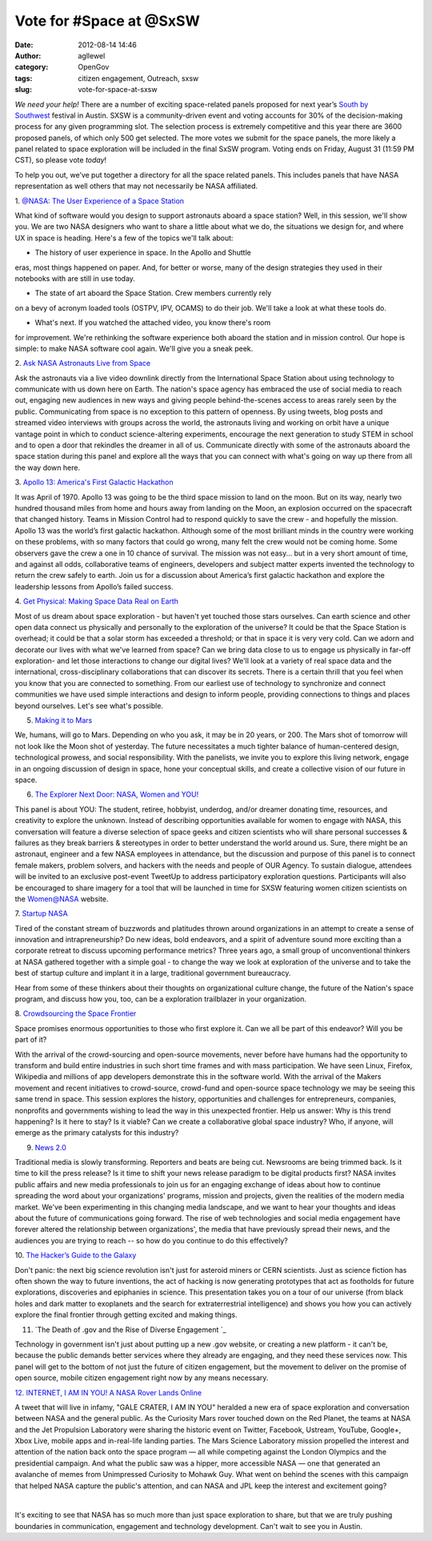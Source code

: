 Vote for #Space at @SxSW
########################
:date: 2012-08-14 14:46
:author: agllewel
:category: OpenGov
:tags: citizen engagement, Outreach, sxsw
:slug: vote-for-space-at-sxsw

*We need your help!* There are a number of exciting space-related panels
proposed for next year’s \ `South by Southwest`_ festival in Austin.
SXSW is a community-driven event and voting accounts for 30% of the
decision-making process for any given programming slot. The selection
process is extremely competitive and this year there are 3600 proposed
panels, of which only 500 get selected. The more votes we submit for the
space panels, the more likely a panel related to space exploration will
be included in the final SxSW program. Voting ends on Friday, August 31
(11:59 PM CST), so please vote \ *today*!

To help you out, we’ve put together a directory for all the space
related panels. This includes panels that have NASA representation as
well others that may not necessarily be NASA affiliated.

 

1. \ `@NASA: The User Experience of a Space Station`_

What kind of software would you design to support astronauts aboard a
space station? Well, in this session, we'll show you. We are two NASA
designers who want to share a little about what we do, the situations we
design for, and where UX in space is heading. Here's a few of the topics
we'll talk about:

- The history of user experience in space. In the Apollo and Shuttle
eras, most things happened on paper. And, for better or worse, many of
the design strategies they used in their notebooks with are still in use
today.

- The state of art aboard the Space Station. Crew members currently rely
on a bevy of acronym loaded tools (OSTPV, IPV, OCAMS) to do their job.
We'll take a look at what these tools do.

- What's next. If you watched the attached video, you know there's room
for improvement. We're rethinking the software experience both aboard
the station and in mission control. Our hope is simple: to make NASA
software cool again. We'll give you a sneak peek.

|image0|

2. \ `Ask NASA Astronauts Live from Space`_

Ask the astronauts via a live video downlink directly from the
International Space Station about using technology to communicate with
us down here on Earth. The nation's space agency has embraced the use of
social media to reach out, engaging new audiences in new ways and giving
people behind-the-scenes access to areas rarely seen by the public.
Communicating from space is no exception to this pattern of openness. By
using tweets, blog posts and streamed video interviews with groups
across the world, the astronauts living and working on orbit have a
unique vantage point in which to conduct science-altering experiments,
encourage the next generation to study STEM in school and to open a door
that rekindles the dreamer in all of us. Communicate directly with some
of the astronauts aboard the space station during this panel and explore
all the ways that you can connect with what's going on way up there from
all the way down here.

|image1|

3. \ `Apollo 13: America's First Galactic Hackathon`_

It was April of 1970. Apollo 13 was going to be the third space mission
to land on the moon. But on its way, nearly two hundred thousand miles
from home and hours away from landing on the Moon, an explosion occurred
on the spacecraft that changed history. Teams in Mission Control had to
respond quickly to save the crew - and hopefully the mission. Apollo 13
was the world’s first galactic hackathon. Although some of the most
brilliant minds in the country were working on these problems, with so
many factors that could go wrong, many felt the crew would not be coming
home. Some observers gave the crew a one in 10 chance of survival. The
mission was not easy... but in a very short amount of time, and against
all odds, collaborative teams of engineers, developers and subject
matter experts invented the technology to return the crew safely to
earth. Join us for a discussion about America’s first galactic hackathon
and explore the leadership lessons from Apollo’s failed success.

|image2|

4. \ `Get Physical: Making Space Data Real on Earth`_

Most of us dream about space exploration - but haven't yet touched those
stars ourselves. Can earth science and other open data connect us
physically and personally to the exploration of the universe? It could
be that the Space Station is overhead; it could be that a solar storm
has exceeded a threshold; or that in space it is very very cold. Can we
adorn and decorate our lives with what we've learned from space? Can we
bring data close to us to engage us physically in far-off exploration-
and let those interactions to change our digital lives? We'll look at a
variety of real space data and the international, cross-disciplinary
collaborations that can discover its secrets. There is a certain thrill
that you feel when you know that you are connected to something. From
our earliest use of technology to synchronize and connect communities we
have used simple interactions and design to inform people, providing
connections to things and places beyond ourselves. Let's see what's
possible.

|image3|

5. `Making it to Mars`_

We, humans, will go to Mars. Depending on who you ask, it may be in 20
years, or 200. The Mars shot of tomorrow will not look like the Moon
shot of yesterday. The future necessitates a much tighter balance of
human-centered design, technological prowess, and social
responsibility. With the panelists, we invite you to explore this living
network, engage in an ongoing discussion of design in space, hone your
conceptual skills, and create a collective vision of our future in
space.

|image4|

6. `The Explorer Next Door: NASA, Women and YOU!`_

This panel is about YOU: The student, retiree, hobbyist, underdog,
and/or dreamer donating time, resources, and creativity to explore the
unknown. Instead of describing opportunities available for women to
engage with NASA, this conversation will feature a diverse selection of
space geeks and citizen scientists who will share personal successes &
failures as they break barriers & stereotypes in order to better
understand the world around us. Sure, there might be an astronaut,
engineer and a few NASA employees in attendance, but the discussion and
purpose of this panel is to connect female makers, problem solvers, and
hackers with the needs and people of OUR Agency. To sustain dialogue,
attendees will be invited to an exclusive post-event TweetUp to address
participatory exploration questions. Participants will also be
encouraged to share imagery for a tool that will be launched in time for
SXSW featuring women citizen scientists on the Women@NASA website.

|image5|

7. \ `Startup NASA`_

Tired of the constant stream of buzzwords and platitudes thrown around
organizations in an attempt to create a sense of innovation and
intrapreneurship? Do new ideas, bold endeavors, and a spirit of
adventure sound more exciting than a corporate retreat to discuss
upcoming performance metrics? Three years ago, a small group of
unconventional thinkers at NASA gathered together with a simple goal -
to change the way we look at exploration of the universe and to take the
best of startup culture and implant it in a large, traditional
government bureaucracy.

Hear from some of these thinkers about their thoughts on organizational
culture change, the future of the Nation's space program, and discuss
how you, too, can be a exploration trailblazer in your organization.

|image6|

8. \ `Crowdsourcing the Space Frontier`_

Space promises enormous opportunities to those who first explore it. Can
we all be part of this endeavor? Will you be part of it?

With the arrival of the crowd-sourcing and open-source movements, never
before have humans had the opportunity to transform and build entire
industries in such short time frames and with mass participation. We
have seen Linux, Firefox, Wikipedia and millions of app developers
demonstrate this in the software world. With the arrival of the Makers
movement and recent initiatives to crowd-source, crowd-fund and
open-source space technology we may be seeing this same trend in space.
This session explores the history, opportunities and challenges for
entrepreneurs, companies, nonprofits and governments wishing to lead the
way in this unexpected frontier. Help us answer: Why is this trend
happening? Is it here to stay? Is it viable? Can we create a
collaborative global space industry? Who, if anyone, will emerge as the
primary catalysts for this industry?

|image7|

9. `News 2.0`_

Traditional media is slowly transforming. Reporters and beats are being
cut. Newsrooms are being trimmed back. Is it time to kill the press
release? Is it time to shift your news release paradigm to be digital
products first? NASA invites public affairs and new media professionals
to join us for an engaging exchange of ideas about how to continue
spreading the word about your organizations' programs, mission and
projects, given the realities of the modern media market. We've been
experimenting in this changing media landscape, and we want to hear your
thoughts and ideas about the future of communications going forward. The
rise of web technologies and social media engagement have forever
altered the relationship between organizations', the media that have
previously spread their news, and the audiences you are trying to reach
-- so how do you continue to do this effectively?

|image8|

10. \ `The Hacker’s Guide to the Galaxy`_

Don't panic: the next big science revolution isn't just for asteroid
miners or CERN scientists. Just as science fiction has often shown the
way to future inventions, the act of hacking is now generating
prototypes that act as footholds for future explorations, discoveries
and epiphanies in science. This presentation takes you on a tour of our
universe (from black holes and dark matter to exoplanets and the search
for extraterrestrial intelligence) and shows you how you can actively
explore the final frontier through getting excited and making things.

|image9|

11. `The Death of .gov and the Rise of Diverse Engagement `_

Technology in government isn't just about putting up a new .gov website,
or creating a new platform - it can't be, because the public demands
better services where they already are engaging, and they need these
services now. This panel will get to the bottom of not just the future
of citizen engagement, but the movement to deliver on the promise of
open source, mobile citizen engagement right now by any means necessary.

|image10|

`12. INTERNET, I AM IN YOU! A NASA Rover Lands Online`_

A tweet that will live in infamy, "GALE CRATER, I AM IN YOU" heralded a
new era of space exploration and conversation between NASA and the
general public. As the Curiosity Mars rover touched down on the Red
Planet, the teams at NASA and the Jet Propulsion Laboratory were sharing
the historic event on Twitter, Facebook, Ustream, YouTube, Google+, Xbox
Live, mobile apps and in-real-life landing parties. The Mars Science
Laboratory mission propelled the interest and attention of the nation
back onto the space program — all while competing against the London
Olympics and the presidential campaign. And what the public saw was a
hipper, more accessible NASA — one that generated an avalanche of memes
from Unimpressed Curiosity to Mohawk Guy. What went on behind the scenes
with this campaign that helped NASA capture the public's attention, and
can NASA and JPL keep the interest and excitement going?

| |image11|
|   

It's exciting to see that NASA has so much more than just space
exploration to share, but that we are truly pushing boundaries in
communication, engagement and technology development. Can't wait to see
you in Austin.

 

.. _South by Southwest: http://sxsw.com/interactive
.. _`@NASA: The User Experience of a Space Station`: http://panelpicker.sxsw.com/vote/504
.. _Ask NASA Astronauts Live from Space: http://panelpicker.sxsw.com/vote/5866
.. _`Apollo 13: America's First Galactic Hackathon`: http://panelpicker.sxsw.com/vote/4251
.. _`Get Physical: Making Space Data Real on Earth`: http://panelpicker.sxsw.com/vote/5183
.. _Making it to Mars: http://panelpicker.sxsw.com/vote/5785
.. _`The Explorer Next Door: NASA, Women and YOU!`: http://panelpicker.sxsw.com/vote/6513
.. _Startup NASA: http://panelpicker.sxsw.com/vote/6687
.. _Crowdsourcing the Space Frontier: http://panelpicker.sxsw.com/vote/4900
.. _News 2.0: http://panelpicker.sxsw.com/vote/3025
.. _The Hacker’s Guide to the Galaxy: http://panelpicker.sxsw.com/vote/3578
.. _The Death of .gov and the Rise of Diverse Engagement : http://panelpicker.sxsw.com/vote/4328
.. _12. INTERNET, I AM IN YOU! A NASA Rover Lands Online: http://panelpicker.sxsw.com/vote/10152

.. |image0| image:: http://sxsw.com/sites/default/files/PP_VOTE_IDEA_SXSW2013.jpg
   :target: http://panelpicker.sxsw.com/vote/504
.. |image1| image:: http://sxsw.com/sites/default/files/PP_VOTE_IDEA_SXSW2013.jpg
   :target: http://panelpicker.sxsw.com/vote/5866
.. |image2| image:: http://sxsw.com/sites/default/files/PP_VOTE_IDEA_SXSW2013.jpg
   :target: http://panelpicker.sxsw.com/vote/4251
.. |image3| image:: http://sxsw.com/sites/default/files/PP_VOTE_IDEA_SXSW2013.jpg
   :target: http://panelpicker.sxsw.com/vote/5183
.. |image4| image:: http://sxsw.com/sites/default/files/PP_VOTE_IDEA_SXSW2013.jpg
   :target: http://panelpicker.sxsw.com/vote/5785
.. |image5| image:: http://sxsw.com/sites/default/files/PP_VOTE_IDEA_SXSW2013.jpg
   :target: http://panelpicker.sxsw.com/vote/6513
.. |image6| image:: http://sxsw.com/sites/default/files/PP_VOTE_IDEA_SXSW2013.jpg
   :target: http://panelpicker.sxsw.com/vote/6687
.. |image7| image:: http://sxsw.com/sites/default/files/PP_VOTE_IDEA_SXSW2013.jpg
   :target: http://panelpicker.sxsw.com/vote/4900
.. |image8| image:: http://sxsw.com/sites/default/files/PP_VOTE_IDEA_SXSW2013.jpg
   :target: http://panelpicker.sxsw.com/vote/3025
.. |image9| image:: http://sxsw.com/sites/default/files/PP_VOTE_IDEA_SXSW2013.jpg
   :target: http://panelpicker.sxsw.com/vote/3578
.. |image10| image:: http://sxsw.com/sites/default/files/PP_VOTE_IDEA_SXSW2013.jpg
   :target: http://panelpicker.sxsw.com/vote/4328
.. |image11| image:: http://sxsw.com/sites/default/files/PP_VOTE_IDEA_SXSW2013.jpg
   :target: http://panelpicker.sxsw.com/vote/10152

